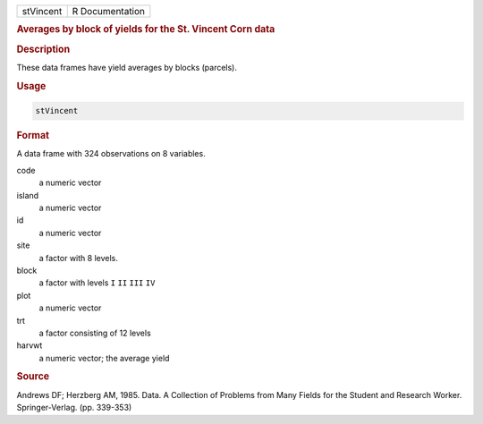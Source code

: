.. container::

   ========= ===============
   stVincent R Documentation
   ========= ===============

   .. rubric:: Averages by block of yields for the St. Vincent Corn data
      :name: stVincent

   .. rubric:: Description
      :name: description

   These data frames have yield averages by blocks (parcels).

   .. rubric:: Usage
      :name: usage

   .. code:: R

      stVincent

   .. rubric:: Format
      :name: format

   A data frame with 324 observations on 8 variables.

   code
      a numeric vector

   island
      a numeric vector

   id
      a numeric vector

   site
      a factor with 8 levels.

   block
      a factor with levels ``I`` ``II`` ``III`` ``IV``

   plot
      a numeric vector

   trt
      a factor consisting of 12 levels

   harvwt
      a numeric vector; the average yield

   .. rubric:: Source
      :name: source

   Andrews DF; Herzberg AM, 1985. Data. A Collection of Problems from
   Many Fields for the Student and Research Worker. Springer-Verlag.
   (pp. 339-353)
